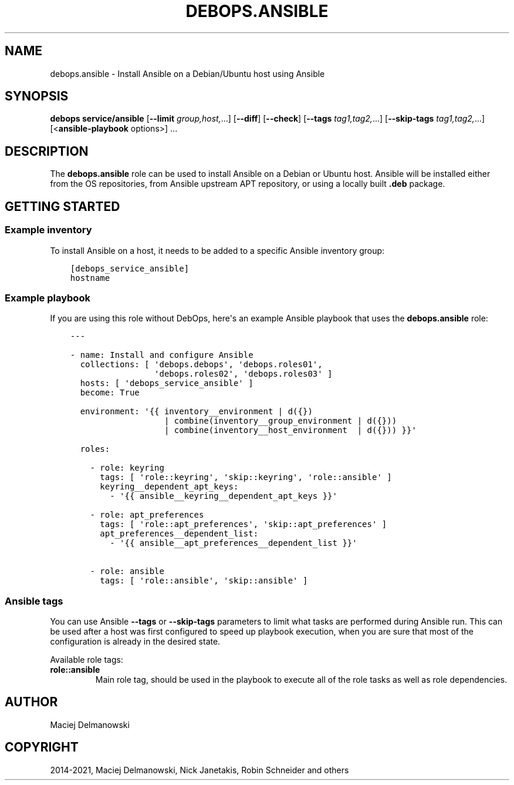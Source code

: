 .\" Man page generated from reStructuredText.
.
.TH "DEBOPS.ANSIBLE" "5" "Jun 04, 2021" "v2.1.5" "DebOps"
.SH NAME
debops.ansible \- Install Ansible on a Debian/Ubuntu host using Ansible
.
.nr rst2man-indent-level 0
.
.de1 rstReportMargin
\\$1 \\n[an-margin]
level \\n[rst2man-indent-level]
level margin: \\n[rst2man-indent\\n[rst2man-indent-level]]
-
\\n[rst2man-indent0]
\\n[rst2man-indent1]
\\n[rst2man-indent2]
..
.de1 INDENT
.\" .rstReportMargin pre:
. RS \\$1
. nr rst2man-indent\\n[rst2man-indent-level] \\n[an-margin]
. nr rst2man-indent-level +1
.\" .rstReportMargin post:
..
.de UNINDENT
. RE
.\" indent \\n[an-margin]
.\" old: \\n[rst2man-indent\\n[rst2man-indent-level]]
.nr rst2man-indent-level -1
.\" new: \\n[rst2man-indent\\n[rst2man-indent-level]]
.in \\n[rst2man-indent\\n[rst2man-indent-level]]u
..
.SH SYNOPSIS
.sp
\fBdebops service/ansible\fP [\fB\-\-limit\fP \fIgroup,host,\fP\&...] [\fB\-\-diff\fP] [\fB\-\-check\fP] [\fB\-\-tags\fP \fItag1,tag2,\fP\&...] [\fB\-\-skip\-tags\fP \fItag1,tag2,\fP\&...] [<\fBansible\-playbook\fP options>] ...
.SH DESCRIPTION
.sp
The \fBdebops.ansible\fP role can be used to install Ansible on a Debian or
Ubuntu host. Ansible will be installed either from the OS repositories, from
Ansible upstream APT repository, or using a locally built \fB\&.deb\fP package.
.SH GETTING STARTED
.SS Example inventory
.sp
To install Ansible on a host, it needs to be added to a specific Ansible
inventory group:
.INDENT 0.0
.INDENT 3.5
.sp
.nf
.ft C
[debops_service_ansible]
hostname
.ft P
.fi
.UNINDENT
.UNINDENT
.SS Example playbook
.sp
If you are using this role without DebOps, here\(aqs an example Ansible playbook
that uses the \fBdebops.ansible\fP role:
.INDENT 0.0
.INDENT 3.5
.sp
.nf
.ft C
\-\-\-

\- name: Install and configure Ansible
  collections: [ \(aqdebops.debops\(aq, \(aqdebops.roles01\(aq,
                 \(aqdebops.roles02\(aq, \(aqdebops.roles03\(aq ]
  hosts: [ \(aqdebops_service_ansible\(aq ]
  become: True

  environment: \(aq{{ inventory__environment | d({})
                   | combine(inventory__group_environment | d({}))
                   | combine(inventory__host_environment  | d({})) }}\(aq

  roles:

    \- role: keyring
      tags: [ \(aqrole::keyring\(aq, \(aqskip::keyring\(aq, \(aqrole::ansible\(aq ]
      keyring__dependent_apt_keys:
        \- \(aq{{ ansible__keyring__dependent_apt_keys }}\(aq

    \- role: apt_preferences
      tags: [ \(aqrole::apt_preferences\(aq, \(aqskip::apt_preferences\(aq ]
      apt_preferences__dependent_list:
        \- \(aq{{ ansible__apt_preferences__dependent_list }}\(aq

    \- role: ansible
      tags: [ \(aqrole::ansible\(aq, \(aqskip::ansible\(aq ]

.ft P
.fi
.UNINDENT
.UNINDENT
.SS Ansible tags
.sp
You can use Ansible \fB\-\-tags\fP or \fB\-\-skip\-tags\fP parameters to limit what
tasks are performed during Ansible run. This can be used after a host was first
configured to speed up playbook execution, when you are sure that most of the
configuration is already in the desired state.
.sp
Available role tags:
.INDENT 0.0
.TP
.B \fBrole::ansible\fP
Main role tag, should be used in the playbook to execute all of the role
tasks as well as role dependencies.
.UNINDENT
.SH AUTHOR
Maciej Delmanowski
.SH COPYRIGHT
2014-2021, Maciej Delmanowski, Nick Janetakis, Robin Schneider and others
.\" Generated by docutils manpage writer.
.
